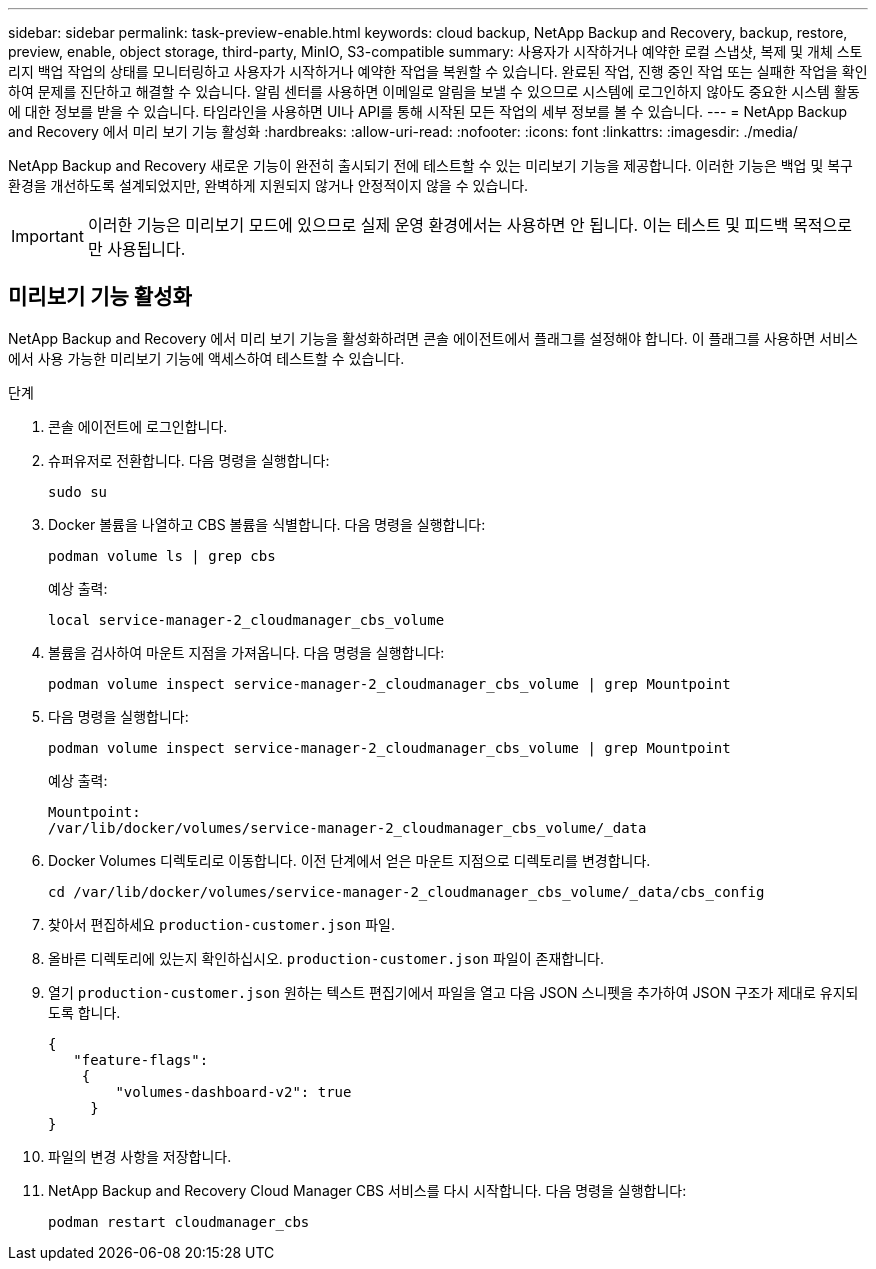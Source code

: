 ---
sidebar: sidebar 
permalink: task-preview-enable.html 
keywords: cloud backup, NetApp Backup and Recovery, backup, restore, preview, enable, object storage, third-party, MinIO, S3-compatible 
summary: 사용자가 시작하거나 예약한 로컬 스냅샷, 복제 및 개체 스토리지 백업 작업의 상태를 모니터링하고 사용자가 시작하거나 예약한 작업을 복원할 수 있습니다.  완료된 작업, 진행 중인 작업 또는 실패한 작업을 확인하여 문제를 진단하고 해결할 수 있습니다.  알림 센터를 사용하면 이메일로 알림을 보낼 수 있으므로 시스템에 로그인하지 않아도 중요한 시스템 활동에 대한 정보를 받을 수 있습니다.  타임라인을 사용하면 UI나 API를 통해 시작된 모든 작업의 세부 정보를 볼 수 있습니다. 
---
= NetApp Backup and Recovery 에서 미리 보기 기능 활성화
:hardbreaks:
:allow-uri-read: 
:nofooter: 
:icons: font
:linkattrs: 
:imagesdir: ./media/


[role="lead"]
NetApp Backup and Recovery 새로운 기능이 완전히 출시되기 전에 테스트할 수 있는 미리보기 기능을 제공합니다.  이러한 기능은 백업 및 복구 환경을 개선하도록 설계되었지만, 완벽하게 지원되지 않거나 안정적이지 않을 수 있습니다.


IMPORTANT: 이러한 기능은 미리보기 모드에 있으므로 실제 운영 환경에서는 사용하면 안 됩니다.  이는 테스트 및 피드백 목적으로만 사용됩니다.



== 미리보기 기능 활성화

NetApp Backup and Recovery 에서 미리 보기 기능을 활성화하려면 콘솔 에이전트에서 플래그를 설정해야 합니다.  이 플래그를 사용하면 서비스에서 사용 가능한 미리보기 기능에 액세스하여 테스트할 수 있습니다.

.단계
. 콘솔 에이전트에 로그인합니다.
. 슈퍼유저로 전환합니다.  다음 명령을 실행합니다:
+
`sudo su`

. Docker 볼륨을 나열하고 CBS 볼륨을 식별합니다.  다음 명령을 실행합니다:
+
[listing]
----
podman volume ls | grep cbs
----
+
예상 출력:

+
[listing]
----
local service-manager-2_cloudmanager_cbs_volume
----
. 볼륨을 검사하여 마운트 지점을 가져옵니다.  다음 명령을 실행합니다:
+
[listing]
----
podman volume inspect service-manager-2_cloudmanager_cbs_volume | grep Mountpoint
----
. 다음 명령을 실행합니다:
+
[listing]
----
podman volume inspect service-manager-2_cloudmanager_cbs_volume | grep Mountpoint
----
+
예상 출력:

+
[listing]
----
Mountpoint:
/var/lib/docker/volumes/service-manager-2_cloudmanager_cbs_volume/_data
----
. Docker Volumes 디렉토리로 이동합니다.  이전 단계에서 얻은 마운트 지점으로 디렉토리를 변경합니다.
+
[listing]
----
cd /var/lib/docker/volumes/service-manager-2_cloudmanager_cbs_volume/_data/cbs_config

----
. 찾아서 편집하세요 `production-customer.json` 파일.
. 올바른 디렉토리에 있는지 확인하십시오. `production-customer.json` 파일이 존재합니다.
. 열기 `production-customer.json` 원하는 텍스트 편집기에서 파일을 열고 다음 JSON 스니펫을 추가하여 JSON 구조가 제대로 유지되도록 합니다.
+
[listing]
----
{
   "feature-flags":
    {
        "volumes-dashboard-v2": true
     }
}
----
. 파일의 변경 사항을 저장합니다.
. NetApp Backup and Recovery Cloud Manager CBS 서비스를 다시 시작합니다.  다음 명령을 실행합니다:
+
[listing]
----
podman restart cloudmanager_cbs
----

